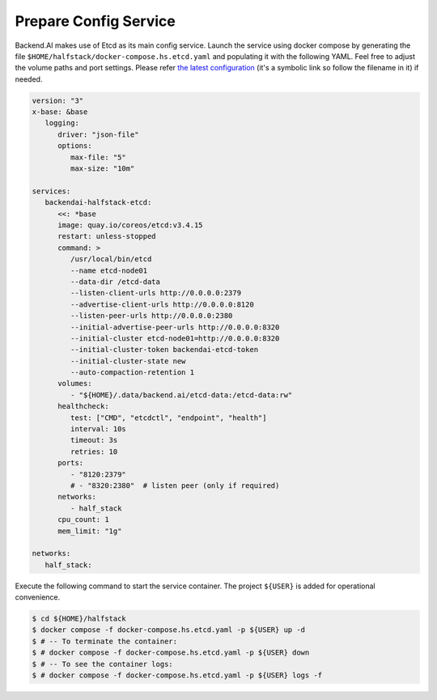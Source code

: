 Prepare Config Service
======================

Backend.AI makes use of Etcd as its main config service. Launch the service
using docker compose by generating the file
``$HOME/halfstack/docker-compose.hs.etcd.yaml`` and populating it with the
following YAML. Feel free to adjust the volume paths and port settings. Please
refer
`the latest configuration <https://github.com/lablup/backend.ai/blob/main/docker-compose.halfstack-main.yml>`_
(it's a symbolic link so follow the filename in it) if needed.

.. code-block:: yaml

   version: "3"
   x-base: &base
      logging:
         driver: "json-file"
         options:
            max-file: "5"
            max-size: "10m"

   services:
      backendai-halfstack-etcd:
         <<: *base
         image: quay.io/coreos/etcd:v3.4.15
         restart: unless-stopped
         command: >
            /usr/local/bin/etcd
            --name etcd-node01
            --data-dir /etcd-data
            --listen-client-urls http://0.0.0.0:2379
            --advertise-client-urls http://0.0.0.0:8120
            --listen-peer-urls http://0.0.0.0:2380
            --initial-advertise-peer-urls http://0.0.0.0:8320
            --initial-cluster etcd-node01=http://0.0.0.0:8320
            --initial-cluster-token backendai-etcd-token
            --initial-cluster-state new
            --auto-compaction-retention 1
         volumes:
            - "${HOME}/.data/backend.ai/etcd-data:/etcd-data:rw"
         healthcheck:
            test: ["CMD", "etcdctl", "endpoint", "health"]
            interval: 10s
            timeout: 3s
            retries: 10
         ports:
            - "8120:2379"
            # - "8320:2380"  # listen peer (only if required)
         networks:
            - half_stack
         cpu_count: 1
         mem_limit: "1g"

   networks:
      half_stack:

Execute the following command to start the service container. The project
``${USER}`` is added for operational convenience.

.. code-block:: console

   $ cd ${HOME}/halfstack
   $ docker compose -f docker-compose.hs.etcd.yaml -p ${USER} up -d
   $ # -- To terminate the container:
   $ # docker compose -f docker-compose.hs.etcd.yaml -p ${USER} down
   $ # -- To see the container logs:
   $ # docker compose -f docker-compose.hs.etcd.yaml -p ${USER} logs -f
